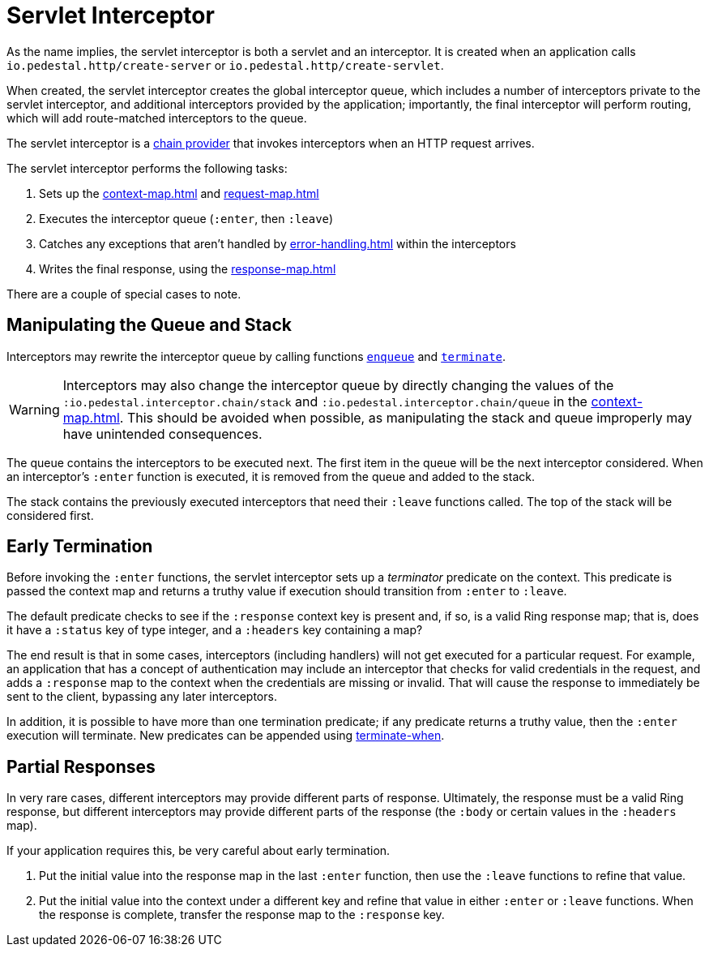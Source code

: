 = Servlet Interceptor

As the name implies, the servlet interceptor is both a servlet and an
interceptor. It is created when an application calls
`io.pedestal.http/create-server` or `io.pedestal.http/create-servlet`.

When created, the servlet interceptor creates the global interceptor queue,
which includes a number of interceptors private to the servlet interceptor, and
additional interceptors provided by the application; importantly, the final interceptor will
perform routing, which will add route-matched interceptors to the queue.

The servlet interceptor is a xref:chain-providers.adoc[chain provider] that
invokes interceptors when an HTTP request arrives.

The servlet interceptor performs the following tasks:

   1. Sets up the xref:context-map.adoc[] and xref:request-map.adoc[]
   2. Executes the interceptor queue (`:enter`, then `:leave`)
   3. Catches any exceptions that aren't handled by xref:error-handling.adoc[] within the interceptors
   4. Writes the final response, using the xref:response-map.adoc[]

There are a couple of special cases to note.

## Manipulating the Queue and Stack

Interceptors may rewrite the interceptor queue by calling functions
link:../api/io.pedestal.interceptor.chain.html#var-enqueue[`enqueue`]
and
link:../api/io.pedestal.interceptor.chain.html#var-terminate[`terminate`].

[WARNING]
--
Interceptors may also change the interceptor queue by directly changing the values
of the `:io.pedestal.interceptor.chain/stack` and
`:io.pedestal.interceptor.chain/queue` in the xref:context-map.adoc[].
This should be avoided when possible, as manipulating the stack and queue improperly
may have unintended consequences.
--

The queue contains the interceptors to be executed next. The first
item in the queue will be the next interceptor considered.
When an interceptor's `:enter` function is executed, it is removed from the queue and added to the stack.

The stack contains the previously executed interceptors that need their `:leave` functions
called. The top of the stack will be considered first.

## Early Termination

Before invoking the `:enter` functions, the servlet interceptor sets
up a _terminator_ predicate on the context.
This predicate is passed the context map and returns a truthy value
if execution should transition from `:enter` to `:leave`.

The default predicate checks to see if the `:response` context key is present and, if so, is
a valid Ring response map; that is, does it have a `:status` key of type integer, and a `:headers` key
containing a map?

The end result is that in some cases, interceptors (including handlers) will not get executed for
a particular request.  For example, an application that has a concept of authentication
may include an interceptor that checks for valid credentials in the request, and adds a `:response` map
to the context when the credentials are missing or invalid. That will cause the response to immediately
be sent to the client, bypassing any later interceptors.

In addition, it is possible to have more than one termination predicate; if any predicate returns
a truthy value, then the `:enter` execution will terminate.
New predicates can be appended using
link:../api/io.pedestal.interceptor.chain.html#var-terminate-when[terminate-when].

## Partial Responses

In very rare cases, different interceptors may provide different parts of response.
Ultimately, the response must be a valid Ring response, but different interceptors may
provide different parts of the response (the `:body` or certain values in the `:headers` map).

If your application requires this, be very careful about early termination.

   1. Put the initial value into the response map in the last `:enter`
   function, then use the `:leave` functions to refine that value.
   2. Put the initial value into the context under a different key and
   refine that value in either `:enter` or `:leave` functions. When
   the response is complete, transfer the response map to the `:response` key.
